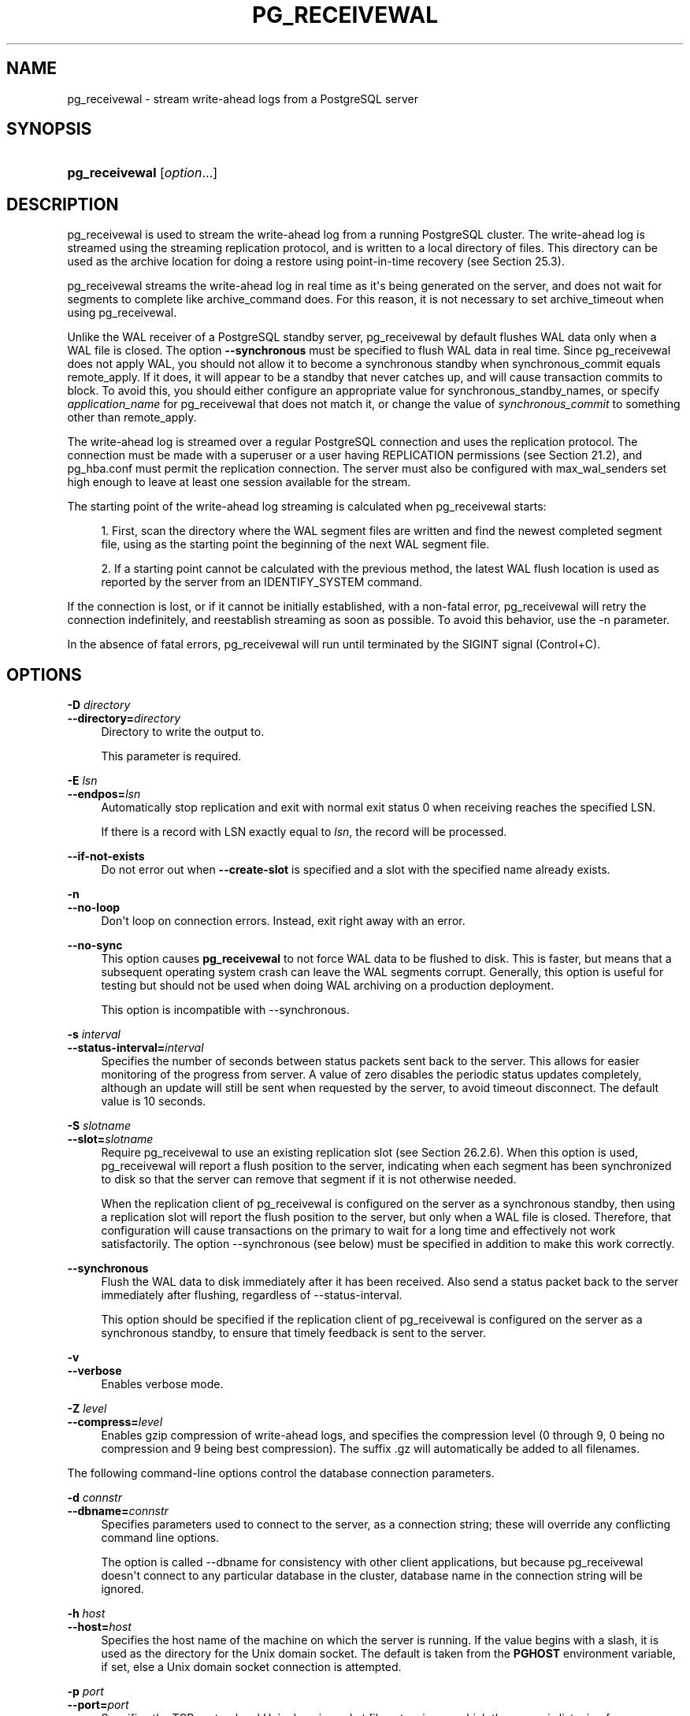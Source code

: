 '\" t
.\"     Title: pg_receivewal
.\"    Author: The PostgreSQL Global Development Group
.\" Generator: DocBook XSL Stylesheets vsnapshot <http://docbook.sf.net/>
.\"      Date: 2022
.\"    Manual: PostgreSQL 12.11 Documentation
.\"    Source: PostgreSQL 12.11
.\"  Language: English
.\"
.TH "PG_RECEIVEWAL" "1" "2022" "PostgreSQL 12.11" "PostgreSQL 12.11 Documentation"
.\" -----------------------------------------------------------------
.\" * Define some portability stuff
.\" -----------------------------------------------------------------
.\" ~~~~~~~~~~~~~~~~~~~~~~~~~~~~~~~~~~~~~~~~~~~~~~~~~~~~~~~~~~~~~~~~~
.\" http://bugs.debian.org/507673
.\" http://lists.gnu.org/archive/html/groff/2009-02/msg00013.html
.\" ~~~~~~~~~~~~~~~~~~~~~~~~~~~~~~~~~~~~~~~~~~~~~~~~~~~~~~~~~~~~~~~~~
.ie \n(.g .ds Aq \(aq
.el       .ds Aq '
.\" -----------------------------------------------------------------
.\" * set default formatting
.\" -----------------------------------------------------------------
.\" disable hyphenation
.nh
.\" disable justification (adjust text to left margin only)
.ad l
.\" -----------------------------------------------------------------
.\" * MAIN CONTENT STARTS HERE *
.\" -----------------------------------------------------------------
.SH "NAME"
pg_receivewal \- stream write\-ahead logs from a PostgreSQL server
.SH "SYNOPSIS"
.HP \w'\fBpg_receivewal\fR\ 'u
\fBpg_receivewal\fR [\fIoption\fR...]
.SH "DESCRIPTION"
.PP
pg_receivewal
is used to stream the write\-ahead log from a running
PostgreSQL
cluster\&. The write\-ahead log is streamed using the streaming replication protocol, and is written to a local directory of files\&. This directory can be used as the archive location for doing a restore using point\-in\-time recovery (see
Section\ \&25.3)\&.
.PP
pg_receivewal
streams the write\-ahead log in real time as it\*(Aqs being generated on the server, and does not wait for segments to complete like
archive_command
does\&. For this reason, it is not necessary to set
archive_timeout
when using
pg_receivewal\&.
.PP
Unlike the WAL receiver of a PostgreSQL standby server,
pg_receivewal
by default flushes WAL data only when a WAL file is closed\&. The option
\fB\-\-synchronous\fR
must be specified to flush WAL data in real time\&. Since
pg_receivewal
does not apply WAL, you should not allow it to become a synchronous standby when
synchronous_commit
equals
remote_apply\&. If it does, it will appear to be a standby that never catches up, and will cause transaction commits to block\&. To avoid this, you should either configure an appropriate value for
synchronous_standby_names, or specify
\fIapplication_name\fR
for
pg_receivewal
that does not match it, or change the value of
\fIsynchronous_commit\fR
to something other than
remote_apply\&.
.PP
The write\-ahead log is streamed over a regular
PostgreSQL
connection and uses the replication protocol\&. The connection must be made with a superuser or a user having
REPLICATION
permissions (see
Section\ \&21.2), and
pg_hba\&.conf
must permit the replication connection\&. The server must also be configured with
max_wal_senders
set high enough to leave at least one session available for the stream\&.
.PP
The starting point of the write\-ahead log streaming is calculated when
pg_receivewal
starts:
.sp
.RS 4
.ie n \{\
\h'-04' 1.\h'+01'\c
.\}
.el \{\
.sp -1
.IP "  1." 4.2
.\}
First, scan the directory where the WAL segment files are written and find the newest completed segment file, using as the starting point the beginning of the next WAL segment file\&.
.RE
.sp
.RS 4
.ie n \{\
\h'-04' 2.\h'+01'\c
.\}
.el \{\
.sp -1
.IP "  2." 4.2
.\}
If a starting point cannot be calculated with the previous method, the latest WAL flush location is used as reported by the server from an
IDENTIFY_SYSTEM
command\&.
.RE
.PP
If the connection is lost, or if it cannot be initially established, with a non\-fatal error,
pg_receivewal
will retry the connection indefinitely, and reestablish streaming as soon as possible\&. To avoid this behavior, use the
\-n
parameter\&.
.PP
In the absence of fatal errors,
pg_receivewal
will run until terminated by the
SIGINT
signal (Control+C)\&.
.SH "OPTIONS"
.PP
\fB\-D \fR\fB\fIdirectory\fR\fR
.br
\fB\-\-directory=\fR\fB\fIdirectory\fR\fR
.RS 4
Directory to write the output to\&.
.sp
This parameter is required\&.
.RE
.PP
\fB\-E \fR\fB\fIlsn\fR\fR
.br
\fB\-\-endpos=\fR\fB\fIlsn\fR\fR
.RS 4
Automatically stop replication and exit with normal exit status 0 when receiving reaches the specified LSN\&.
.sp
If there is a record with LSN exactly equal to
\fIlsn\fR, the record will be processed\&.
.RE
.PP
\fB\-\-if\-not\-exists\fR
.RS 4
Do not error out when
\fB\-\-create\-slot\fR
is specified and a slot with the specified name already exists\&.
.RE
.PP
\fB\-n\fR
.br
\fB\-\-no\-loop\fR
.RS 4
Don\*(Aqt loop on connection errors\&. Instead, exit right away with an error\&.
.RE
.PP
\fB\-\-no\-sync\fR
.RS 4
This option causes
\fBpg_receivewal\fR
to not force WAL data to be flushed to disk\&. This is faster, but means that a subsequent operating system crash can leave the WAL segments corrupt\&. Generally, this option is useful for testing but should not be used when doing WAL archiving on a production deployment\&.
.sp
This option is incompatible with
\-\-synchronous\&.
.RE
.PP
\fB\-s \fR\fB\fIinterval\fR\fR
.br
\fB\-\-status\-interval=\fR\fB\fIinterval\fR\fR
.RS 4
Specifies the number of seconds between status packets sent back to the server\&. This allows for easier monitoring of the progress from server\&. A value of zero disables the periodic status updates completely, although an update will still be sent when requested by the server, to avoid timeout disconnect\&. The default value is 10 seconds\&.
.RE
.PP
\fB\-S \fR\fB\fIslotname\fR\fR
.br
\fB\-\-slot=\fR\fB\fIslotname\fR\fR
.RS 4
Require
pg_receivewal
to use an existing replication slot (see
Section\ \&26.2.6)\&. When this option is used,
pg_receivewal
will report a flush position to the server, indicating when each segment has been synchronized to disk so that the server can remove that segment if it is not otherwise needed\&.
.sp
When the replication client of
pg_receivewal
is configured on the server as a synchronous standby, then using a replication slot will report the flush position to the server, but only when a WAL file is closed\&. Therefore, that configuration will cause transactions on the primary to wait for a long time and effectively not work satisfactorily\&. The option
\-\-synchronous
(see below) must be specified in addition to make this work correctly\&.
.RE
.PP
\fB\-\-synchronous\fR
.RS 4
Flush the WAL data to disk immediately after it has been received\&. Also send a status packet back to the server immediately after flushing, regardless of
\-\-status\-interval\&.
.sp
This option should be specified if the replication client of
pg_receivewal
is configured on the server as a synchronous standby, to ensure that timely feedback is sent to the server\&.
.RE
.PP
\fB\-v\fR
.br
\fB\-\-verbose\fR
.RS 4
Enables verbose mode\&.
.RE
.PP
\fB\-Z \fR\fB\fIlevel\fR\fR
.br
\fB\-\-compress=\fR\fB\fIlevel\fR\fR
.RS 4
Enables gzip compression of write\-ahead logs, and specifies the compression level (0 through 9, 0 being no compression and 9 being best compression)\&. The suffix
\&.gz
will automatically be added to all filenames\&.
.RE
.PP
The following command\-line options control the database connection parameters\&.
.PP
\fB\-d \fR\fB\fIconnstr\fR\fR
.br
\fB\-\-dbname=\fR\fB\fIconnstr\fR\fR
.RS 4
Specifies parameters used to connect to the server, as a
connection string; these will override any conflicting command line options\&.
.sp
The option is called
\-\-dbname
for consistency with other client applications, but because
pg_receivewal
doesn\*(Aqt connect to any particular database in the cluster, database name in the connection string will be ignored\&.
.RE
.PP
\fB\-h \fR\fB\fIhost\fR\fR
.br
\fB\-\-host=\fR\fB\fIhost\fR\fR
.RS 4
Specifies the host name of the machine on which the server is running\&. If the value begins with a slash, it is used as the directory for the Unix domain socket\&. The default is taken from the
\fBPGHOST\fR
environment variable, if set, else a Unix domain socket connection is attempted\&.
.RE
.PP
\fB\-p \fR\fB\fIport\fR\fR
.br
\fB\-\-port=\fR\fB\fIport\fR\fR
.RS 4
Specifies the TCP port or local Unix domain socket file extension on which the server is listening for connections\&. Defaults to the
\fBPGPORT\fR
environment variable, if set, or a compiled\-in default\&.
.RE
.PP
\fB\-U \fR\fB\fIusername\fR\fR
.br
\fB\-\-username=\fR\fB\fIusername\fR\fR
.RS 4
User name to connect as\&.
.RE
.PP
\fB\-w\fR
.br
\fB\-\-no\-password\fR
.RS 4
Never issue a password prompt\&. If the server requires password authentication and a password is not available by other means such as a
\&.pgpass
file, the connection attempt will fail\&. This option can be useful in batch jobs and scripts where no user is present to enter a password\&.
.RE
.PP
\fB\-W\fR
.br
\fB\-\-password\fR
.RS 4
Force
pg_receivewal
to prompt for a password before connecting to a database\&.
.sp
This option is never essential, since
pg_receivewal
will automatically prompt for a password if the server demands password authentication\&. However,
pg_receivewal
will waste a connection attempt finding out that the server wants a password\&. In some cases it is worth typing
\fB\-W\fR
to avoid the extra connection attempt\&.
.RE
.PP
pg_receivewal
can perform one of the two following actions in order to control physical replication slots:
.PP
\fB\-\-create\-slot\fR
.RS 4
Create a new physical replication slot with the name specified in
\fB\-\-slot\fR, then exit\&.
.RE
.PP
\fB\-\-drop\-slot\fR
.RS 4
Drop the replication slot with the name specified in
\fB\-\-slot\fR, then exit\&.
.RE
.PP
Other options are also available:
.PP
\fB\-V\fR
.br
\fB\-\-version\fR
.RS 4
Print the
pg_receivewal
version and exit\&.
.RE
.PP
\fB\-?\fR
.br
\fB\-\-help\fR
.RS 4
Show help about
pg_receivewal
command line arguments, and exit\&.
.RE
.SH "EXIT STATUS"
.PP
pg_receivewal
will exit with status 0 when terminated by the
SIGINT
signal\&. (That is the normal way to end it\&. Hence it is not an error\&.) For fatal errors or other signals, the exit status will be nonzero\&.
.SH "ENVIRONMENT"
.PP
This utility, like most other
PostgreSQL
utilities, uses the environment variables supported by
libpq
(see
Section\ \&33.14)\&.
.PP
The environment variable
\fBPG_COLOR\fR
specifies whether to use color in diagnostic messages\&. Possible values are
always,
auto
and
never\&.
.SH "NOTES"
.PP
When using
pg_receivewal
instead of
archive_command
as the main WAL backup method, it is strongly recommended to use replication slots\&. Otherwise, the server is free to recycle or remove write\-ahead log files before they are backed up, because it does not have any information, either from
archive_command
or the replication slots, about how far the WAL stream has been archived\&. Note, however, that a replication slot will fill up the server\*(Aqs disk space if the receiver does not keep up with fetching the WAL data\&.
.PP
pg_receivewal
will preserve group permissions on the received WAL files if group permissions are enabled on the source cluster\&.
.SH "EXAMPLES"
.PP
To stream the write\-ahead log from the server at
mydbserver
and store it in the local directory
/usr/local/pgsql/archive:
.sp
.if n \{\
.RS 4
.\}
.nf
$ \fBpg_receivewal \-h mydbserver \-D /usr/local/pgsql/archive\fR
.fi
.if n \{\
.RE
.\}
.SH "SEE ALSO"
\fBpg_basebackup\fR(1)
